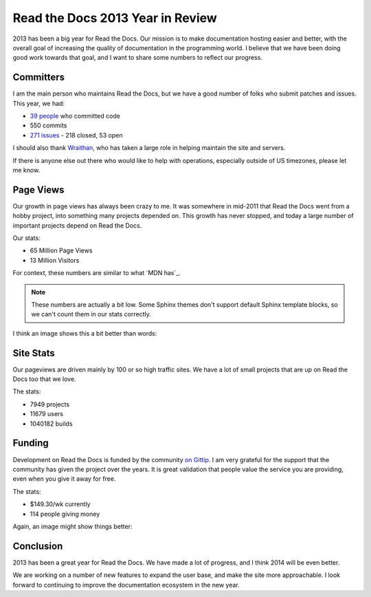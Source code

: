 Read the Docs 2013 Year in Review
=================================

2013 has been a big year for Read the Docs.
Our mission is to make documentation hosting easier and better,
with the overall goal of increasing the quality of documentation in the programming world.
I believe that we have been doing good work towards that goal,
and I want to share some numbers to reflect our progress.

Committers
----------

I am the main person who maintains Read the Docs,
but we have a good number of folks who submit patches and issues.
This year, we had:

* `39 people`_ who committed code
* 550 commits
* `271 issues`_ - 218 closed, 53 open

I should also thank `Wraithan`_, 
who has taken a large role in helping maintain the site and servers.

If there is anyone else out there who would like to help with operations,
especially outside of US timezones,
please let me know.

Page Views
----------

Our growth in page views has always been crazy to me.
It was somewhere in mid-2011 that Read the Docs went from a hobby project,
into something many projects depended on.
This growth has never stopped,
and today a large number of important projects depend on Read the Docs.

Our stats:

* 65 Million Page Views
* 13 Million Visitors

For context,
these numbers are similar to what `MDN has`_. 

.. note:: These numbers are actually a bit low.
		  Some Sphinx themes don't support default Sphinx template blocks,
		  so we can't count them in our stats correctly.

I think an image shows this a bit better than words:

.. image:: https://dl.dropboxusercontent.com/s/m1xjc5jemlql6i2/Screenshot%202013-12-21%2009.28.51.png

Site Stats
----------

Our pageviews are driven mainly by 100 or so high traffic sites.
We have a lot of small projects that are up on Read the Docs too that we love.

The stats:

* 7949 projects
* 11679 users
* 1040182 builds

Funding
-------

Development on Read the Docs is funded by the community `on Gittip`_.
I am very grateful for the support that the community has given the project over the years.
It is great validation that people value the service you are providing,
even when you give it away for free.

The stats:

* $149.30/wk currently
* 114 people giving money

Again, an image might show things better:

.. image:: https://dl.dropboxusercontent.com/spa/es5kemdyaeh8wb8/pygv8k2k.png

Conclusion
----------

2013 has been a great year for Read the Docs.
We have made a lot of progress,
and I think 2014 will be even better.

We are working on a number of new features to expand the user base,
and make the site more approachable.
I look forward to continuing to improve the documentation ecosystem in the new year.


.. _39 people: https://github.com/rtfd/readthedocs.org/graphs/contributors?from=2013-01-01&to=2013-12-21&type=c
.. _271 issues: https://github.com/rtfd/readthedocs.org/search?q=created%3A%3E%3D2013-01-01&source=cc&type=Issues
.. _Wraithan: http://blog.wraithan.net/
.. _MDN: https://blog.mozilla.org/files/2013/12/mozilla_eoy_2013_EN_72dpi_FINAL.jpg
.. _on Gittip: https://www.gittip.com/readthedocs/